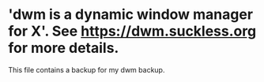 * 'dwm is a dynamic window manager for X'. See https://dwm.suckless.org for more details.

This file contains a backup for my dwm backup.
